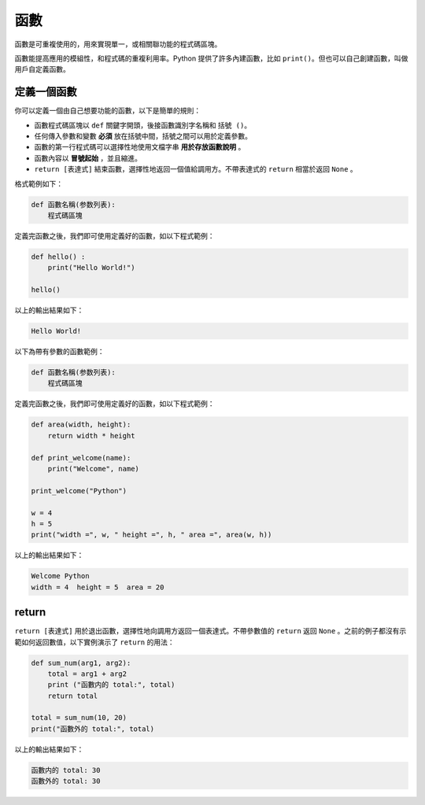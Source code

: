 函數
====================================

函數是可重複使用的，用來實現單一，或相關聯功能的程式碼區塊。

函數能提高應用的模組性，和程式碼的重複利用率。Python 提供了許多內建函數，比如 ``print()``。但也可以自己創建函數，叫做用戶自定義函數。

定義一個函數
-----------------------------------------

你可以定義一個由自己想要功能的函數，以下是簡單的規則：

- 函數程式碼區塊以 ``def`` 關鍵字開頭，後接函數識別字名稱和 ``括號 ()``。
- 任何傳入參數和變數 **必須** 放在括號中間，括號之間可以用於定義參數。
- 函數的第一行程式碼可以選擇性地使用文檔字串 **用於存放函數說明** 。
- 函數內容以 **冒號起始** ，並且縮進。
- ``return [表達式]`` 結束函數，選擇性地返回一個值給調用方。不帶表達式的 ``return`` 相當於返回 ``None`` 。

格式範例如下：

.. code-block:: python
    
    def 函數名稱(参数列表):
        程式碼區塊

定義完函數之後，我們即可使用定義好的函數，如以下程式範例：

.. code-block:: python
    
    def hello() :
        print("Hello World!")

    hello()

以上的輸出結果如下：

.. code-block:: console

    Hello World!

以下為帶有參數的函數範例：

.. code-block:: python
    
    def 函數名稱(参数列表):
        程式碼區塊

定義完函數之後，我們即可使用定義好的函數，如以下程式範例：

.. code-block:: python
    
    def area(width, height):
        return width * height

    def print_welcome(name):
        print("Welcome", name)
        
    print_welcome("Python")

    w = 4
    h = 5
    print("width =", w, " height =", h, " area =", area(w, h))

以上的輸出結果如下：

.. code-block:: console

    Welcome Python
    width = 4  height = 5  area = 20   

return 
-----------------------------------------

``return [表達式]`` 用於退出函數，選擇性地向調用方返回一個表達式。不帶參數值的 ``return`` 返回 ``None`` 。之前的例子都沒有示範如何返回數值，以下實例演示了 ``return`` 的用法：

.. code-block:: python
    
    def sum_num(arg1, arg2):
        total = arg1 + arg2
        print ("函數内的 total:", total)
        return total

    total = sum_num(10, 20)
    print("函數外的 total:", total)

以上的輸出結果如下：

.. code-block:: console

    函數内的 total: 30
    函數外的 total: 30 